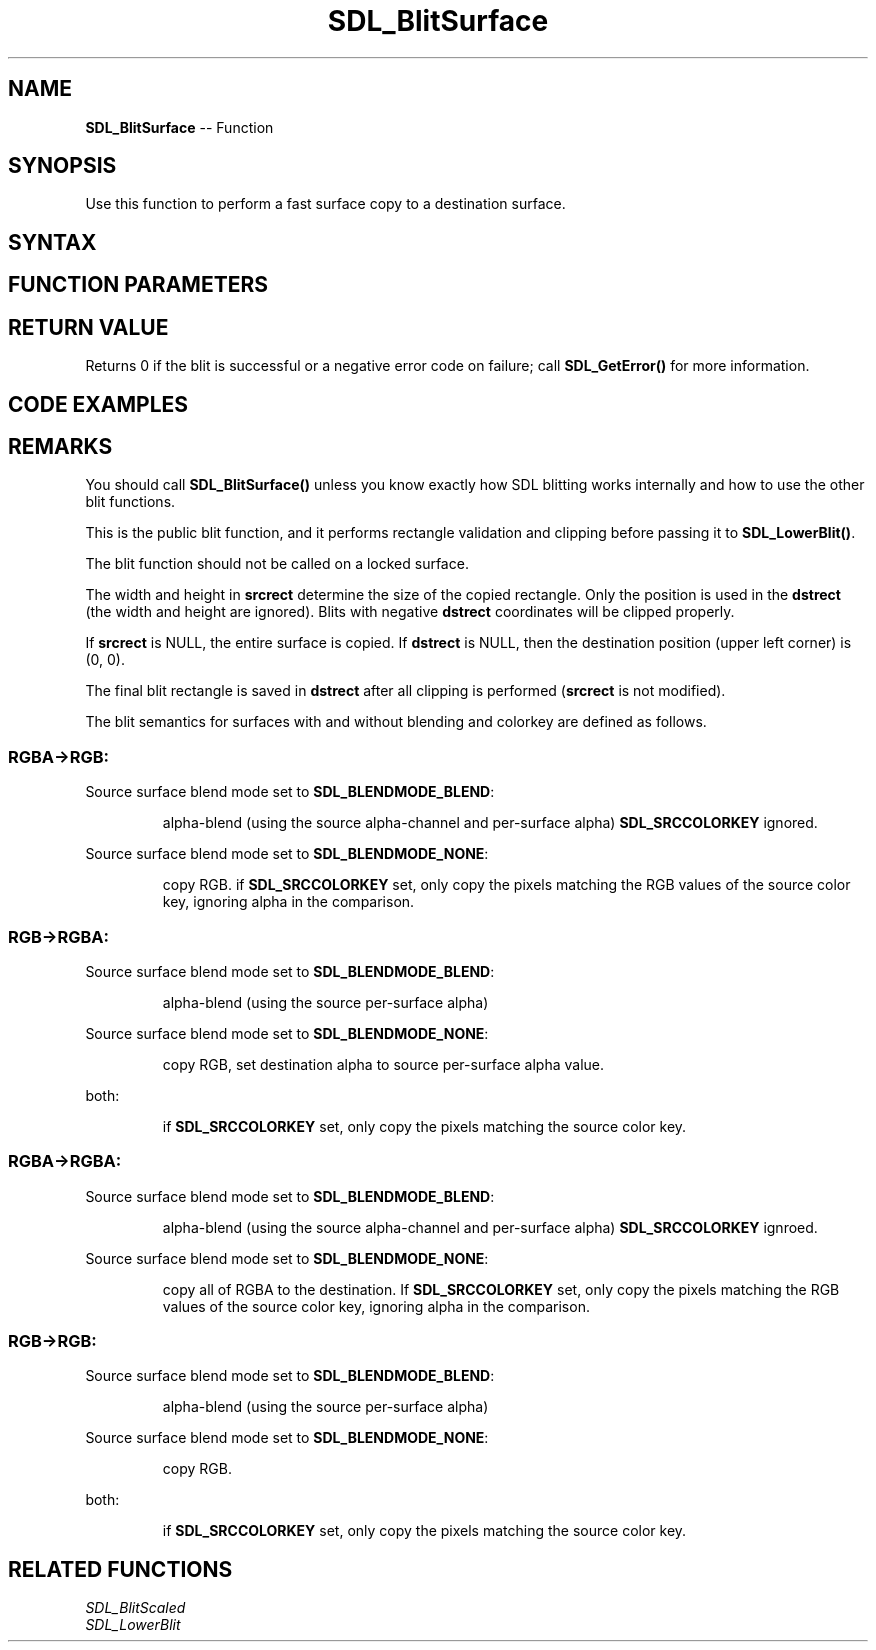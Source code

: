 .TH SDL_BlitSurface 3 "2018.10.07" "https://github.com/haxpor/sdl2-manpage" "SDL2"
.SH NAME
\fBSDL_BlitSurface\fR -- Function

.SH SYNOPSIS
Use this function to perform a fast surface copy to a destination surface.

.SH SYNTAX
.TS
tab(:) allbox;
a.
T{
.nf
int SDL_BlitSurface(SDL_Surface*    src,
                    const SDL_Rect* srcrect,
                    SDL_Surface*    dst,
                    SDL_Rect*       dstrect)
.fi
T}
.TE

.SH FUNCTION PARAMETERS
.TS
tab(:) allbox;
ab l.
src:T{
the \fBSDL_Surface\fR structure to be copied from
T}
srcrect:T{
the \fBSDL_Rect\fR structure representing the rectangle to be copied, or NULL to copy the entire surface
T}
dst:T{
the \fBSDL_Surface\fR structure that is the blit target
T}
dstrect:T{
the \fBSDL_Rect\fR structure representing the rectangle that is copied into, or NULL to copy into the entire surface
T}
.TE

.SH RETURN VALUE
Returns 0 if the blit is successful or a negative error code on failure; call \fBSDL_GetError()\fR for more information.

.SH CODE EXAMPLES

.TS
tab(:) allbox;
a.
T{
.nf
SDL_BlitSurface(surface, &source_rect, temp_surface, NULL)
.fi
T}
.TE

.SH REMARKS
You should call \fBSDL_BlitSurface()\fR unless you know exactly how SDL blitting works internally and how to use the other blit functions.

This is the public blit function, and it performs rectangle validation and clipping before passing it to \fBSDL_LowerBlit()\fR.

The blit function should not be called on a locked surface.

The width and height in \fBsrcrect\fR determine the size of the copied rectangle. Only the position is used in the \fBdstrect\fR (the width and height are ignored). Blits with negative \fBdstrect\fR coordinates will be clipped properly.

If \fBsrcrect\fR is NULL, the entire surface is copied. If \fBdstrect\fR is NULL, then the destination position (upper left corner) is (0, 0).

The final blit rectangle is saved in \fBdstrect\fR after all clipping is performed (\fBsrcrect\fR is not modified).

The blit semantics for surfaces with and without blending and colorkey are defined as follows.

.SS RGBA->RGB:
Source surface blend mode set to \fBSDL_BLENDMODE_BLEND\fR:
.IP
alpha-blend (using the source alpha-channel and per-surface alpha) \fBSDL_SRCCOLORKEY\fR ignored.
.PP

Source surface blend mode set to \fBSDL_BLENDMODE_NONE\fR:
.IP
copy RGB. if \fBSDL_SRCCOLORKEY\fR set, only copy the pixels matching the RGB values of the source color key, ignoring alpha in the comparison.
.PP

.SS RGB->RGBA:
Source surface blend mode set to \fBSDL_BLENDMODE_BLEND\fR:
.IP
alpha-blend (using the source per-surface alpha)
.PP

Source surface blend mode set to \fBSDL_BLENDMODE_NONE\fR:
.IP
copy RGB, set destination alpha to source per-surface alpha value.
.PP

both:
.IP
if \fBSDL_SRCCOLORKEY\fR set, only copy the pixels matching the source color key.
.PP

.SS RGBA->RGBA:
Source surface blend mode set to \fBSDL_BLENDMODE_BLEND\fR:
.IP
alpha-blend (using the source alpha-channel and per-surface alpha) \fBSDL_SRCCOLORKEY\fR ignroed.
.PP

Source surface blend mode set to \fBSDL_BLENDMODE_NONE\fR:
.IP
copy all of RGBA to the destination. If \fBSDL_SRCCOLORKEY\fR set, only copy the pixels matching the RGB values of the source color key, ignoring alpha in the comparison.
.PP

.SS RGB->RGB:
Source surface blend mode set to \fBSDL_BLENDMODE_BLEND\fR:
.IP
alpha-blend (using the source per-surface alpha)
.PP

Source surface blend mode set to \fBSDL_BLENDMODE_NONE\fR:
.IP
copy RGB.
.PP

both:
.IP
if \fBSDL_SRCCOLORKEY\fR set, only copy the pixels matching the source color key.
.PP

.SH RELATED FUNCTIONS
\fISDL_BlitScaled
.br
\fISDL_LowerBlit
